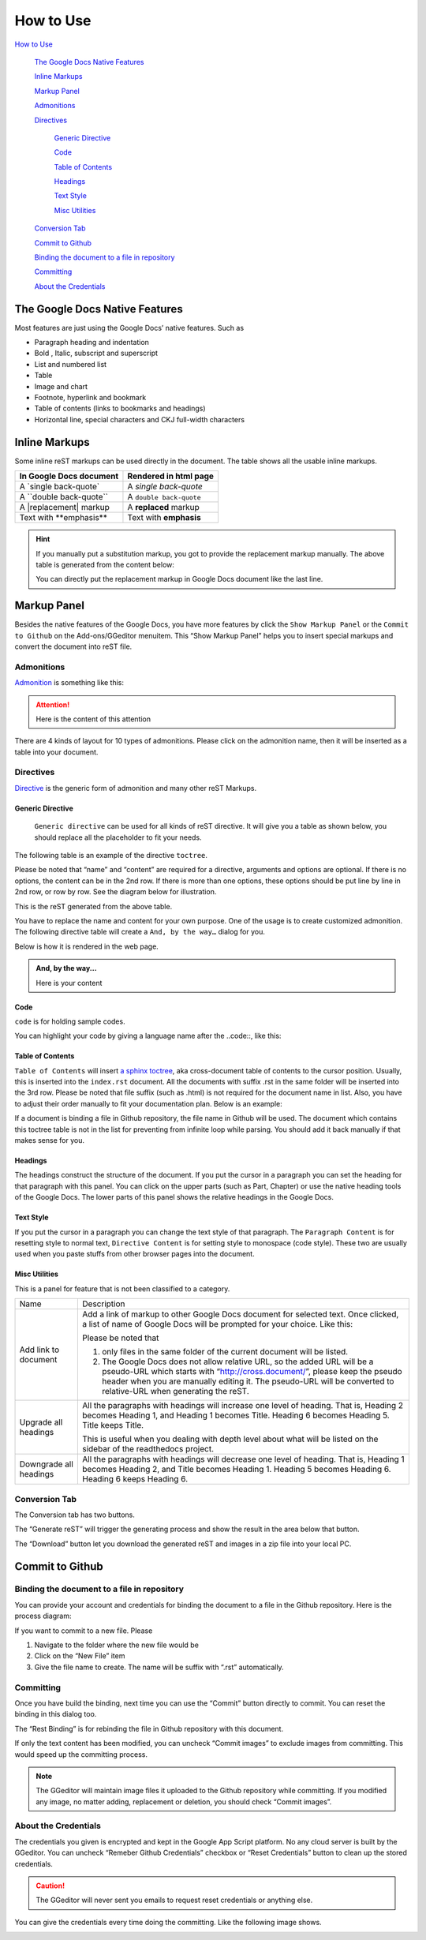 
.. _h177537546887b67276822514c66016:

How to Use
**********

.. _h2c1d74277104e41780968148427e:




`How to Use <#h177537546887b67276822514c66016>`_

    `The Google Docs Native Features <#h2e2466207319265a2b484631c11587d>`_

    `Inline Markups <#h80352f65a46575c6a74721e3ddb6a>`_

    `Markup Panel <#h6c5e5e24234f72422a2ce37561f2355>`_

    `Admonitions <#h10487d767c3543552c4f797d453d593f>`_

    `Directives <#h5a3b1c203613551578563c31657026b>`_

        `Generic Directive <#h13a5d3e27e111c18554152c6d123c>`_

        `Code <#h36d46272a794b2f694b492933796e5e>`_

        `Table of Contents <#ha1d6c3e373325355168491f521a78b>`_

        `Headings <#h545b1150273f784141121a3967491529>`_

        `Text Style <#h48253316368583f7c154246e606b2f>`_

        `Misc Utilities <#hf552270633f3791039513f635f55>`_

    `Conversion Tab <#h6978575a60223f496c263254a447d32>`_

    `Commit to Github <#h76464c5c585d192b16121e3267e131>`_

    `Binding the document to a file in repository <#h767f774b5346d4195e437b31414f59>`_

    `Committing <#h572153e49969743e69262f2d637743>`_

    `About the Credentials <#hb3e386c1329112c3f734c345c3396b>`_


.. _h2c1d74277104e41780968148427e:




.. _h2e2466207319265a2b484631c11587d:

The Google Docs Native Features
===============================

Most features are just using the Google Docs’ native features. Such as

* Paragraph heading and indentation
* Bold , Italic, subscript and superscript
* List and numbered list
* Table
* Image and chart
* Footnote, hyperlink and bookmark
* Table of contents (links to bookmarks and headings)
* Horizontal line, special characters and CKJ full-width characters

.. _h80352f65a46575c6a74721e3ddb6a:

Inline Markups
==============

Some inline reST markups can be used directly in the document. The table shows all the usable inline markups.


+---------------------------+-----------------------+
|In Google Docs document    |Rendered in html page  |
+===========================+=======================+
|A \`single back-quote\`    |A `single back-quote`  |
+---------------------------+-----------------------+
|A \`\`double back-quote\`\`|A ``double back-quote``|
+---------------------------+-----------------------+
|A \|replacement\| markup   |A |replacement| markup |
+---------------------------+-----------------------+
|Text with \*\*emphasis\*\* |Text with **emphasis** |
+---------------------------+-----------------------+

.. |replacement| replace::   **replaced**


.. Hint:: 

    If you manually put a substitution markup, you got to provide the replacement markup manually. The above table is generated from the content below:
    
    \ |IMG1|\ 
    
    You can directly put the replacement markup in Google Docs document like the last line.

.. _h6c5e5e24234f72422a2ce37561f2355:

Markup Panel
============

\ |IMG2|\ 

Besides the native features of the Google Docs, you have more features by click the ``Show Markup Panel`` or the ``Commit to Github`` on the Add-ons/GGeditor menuitem. This “Show Markup Panel” helps you to insert special markups and convert the document into reST file. 

.. _h10487d767c3543552c4f797d453d593f:

Admonitions
-----------

\ |IMG3|\ 

\ `Admonition`_\  is something like this:

.. Attention:: 

    Here is the content of this attention

There are 4 kinds of layout for 10 types of admonitions. Please click on the admonition name, then it will be inserted as a table into your document. 

.. _h5a3b1c203613551578563c31657026b:

Directives
----------

\ |IMG4|\ 

\ `Directive`_\  is the generic form of admonition and many other reST Markups.

.. _h13a5d3e27e111c18554152c6d123c:

Generic Directive
~~~~~~~~~~~~~~~~~

 ``Generic directive`` can be used for all kinds of reST directive. It will give you a table as shown below, you should replace all the placeholder to fit your needs.

\ |IMG5|\ 

The following table is an example of the directive ``toctree``.

\ |IMG6|\ 

Please be noted that “name” and “content” are required for a directive, arguments and options are optional. If there is no options, the content can be in the 2nd row. If there is more than one options, these options should be put line by line in 2nd row, or row by row. See the diagram below for illustration. 

\ |IMG7|\ 

This is the reST generated from the above table.

\ |IMG8|\ 

You have to replace the name and content for your own purpose. One of the usage is to create customized admonition. The following directive table will create a ``And, by the way…`` dialog for you.

\ |IMG9|\ 

Below is how it is rendered in the web page.


.. admonition:: And, by the way...

    Here is your content

.. _h36d46272a794b2f694b492933796e5e:

Code
~~~~

``code`` is for holding sample codes.

\ |IMG10|\ 

You can highlight your code by giving a language name after the \.\.code::, like this:

\ |IMG11|\ 

.. _ha1d6c3e373325355168491f521a78b:

Table of Contents
~~~~~~~~~~~~~~~~~

``Table of Contents`` will insert \ `a sphinx toctree`_\ , aka cross-document table of contents to the cursor position. Usually, this is inserted into the ``index.rst`` document.  All the documents with suffix .rst in the same folder will be inserted into the 3rd row. Please be noted that file suffix (such as .html) is not required for the document name in list. Also, you have to adjust their order manually to fit your documentation plan. Below is an example:

\ |IMG12|\ 

If a document is binding a file in Github repository, the file name in Github will be used. The document which contains this toctree table is not in the list for preventing from infinite loop while parsing. You should add it back manually if that makes sense for you.

.. _h545b1150273f784141121a3967491529:

Headings
~~~~~~~~

\ |IMG13|\ 

The headings construct the structure of the document. If you put the cursor in a paragraph you can set the heading for that paragraph with this panel. You can click on the upper parts (such as Part, Chapter) or use the native heading tools of the Google Docs. The lower parts of this panel shows the relative headings in the Google Docs.

.. _h48253316368583f7c154246e606b2f:

Text Style
~~~~~~~~~~

\ |IMG14|\ 

If you put the cursor in a paragraph you can change the text style of that paragraph. The ``Paragraph Content`` is for resetting style to normal text, ``Directive Content`` is for setting style to monospace (code style). These two are usually used when you paste stuffs from other browser pages into the document.

.. _hf552270633f3791039513f635f55:

Misc Utilities
~~~~~~~~~~~~~~

This is a panel for feature that is not been classified to a  category.

+----------------------+----------------------------------------------------------------------------------------------------------------------------------------------------------------------------------------------------------------------------------------------------------------------------+
|Name                  |Description                                                                                                                                                                                                                                                                 |
+----------------------+----------------------------------------------------------------------------------------------------------------------------------------------------------------------------------------------------------------------------------------------------------------------------+
|Add link to document  |Add a link of markup to other Google Docs document for selected text. Once clicked, a list of name of Google Docs will be prompted for your choice. Like this:                                                                                                              |
|                      |                                                                                                                                                                                                                                                                            |
|                      |\ |IMG15|\                                                                                                                                                                                                                                                                  |
|                      |                                                                                                                                                                                                                                                                            |
|                      |Please be noted that                                                                                                                                                                                                                                                        |
|                      |                                                                                                                                                                                                                                                                            |
|                      |#. only files in the same folder of the current document will be listed.                                                                                                                                                                                                    |
|                      |#. The Google Docs does not allow relative URL, so the added URL will be a pseudo-URL which starts with “http://cross.document/”, please keep the pseudo header when you are manually editing it. The pseudo-URL will be converted to relative-URL when generating the reST.|
+----------------------+----------------------------------------------------------------------------------------------------------------------------------------------------------------------------------------------------------------------------------------------------------------------------+
|Upgrade all headings  |All the paragraphs with headings will increase one level of heading. That is, Heading 2 becomes Heading 1, and Heading 1 becomes Title. Heading 6 becomes Heading 5. Title keeps Title.                                                                                     |
|                      |                                                                                                                                                                                                                                                                            |
|                      |This is useful when you dealing with depth level about what will be listed on the sidebar of the readthedocs project.                                                                                                                                                       |
+----------------------+----------------------------------------------------------------------------------------------------------------------------------------------------------------------------------------------------------------------------------------------------------------------------+
|Downgrade all headings|All the paragraphs with headings will decrease one level of heading. That is, Heading 1 becomes Heading 2, and Title becomes Heading 1.  Heading 5 becomes Heading 6. Heading 6 keeps Heading 6.                                                                            |
+----------------------+----------------------------------------------------------------------------------------------------------------------------------------------------------------------------------------------------------------------------------------------------------------------------+

.. _h6978575a60223f496c263254a447d32:

Conversion Tab
--------------

The Conversion tab has two buttons. 

\ |IMG16|\ 

The “Generate reST” will trigger the generating process and show the result in the area below that button.

\ |IMG17|\ 

The “Download” button let you download the generated reST and images in a zip file into your local PC.

.. _h76464c5c585d192b16121e3267e131:

Commit to Github
================

.. _h767f774b5346d4195e437b31414f59:

Binding the document to a file in repository
--------------------------------------------

You can provide your account and credentials for binding the document to a file in the Github repository. Here is the process diagram:

\ |IMG18|\ 

If you want to commit to a new file. Please

#. Navigate to the folder where the new file would be
#. Click on the “New File” item
#. Give the file name to create. The name will be suffix with “.rst” automatically.

.. _h572153e49969743e69262f2d637743:

Committing
----------

\ |IMG19|\ 

Once you have build the binding, next time you can use the “Commit” button directly to commit. You can reset the binding in this dialog too.

\ |IMG20|\ 

The “Rest Binding” is for rebinding the file in Github repository with this document.

\ |IMG21|\ 

If only the text content has been modified, you can uncheck “Commit images” to exclude images from committing. This would speed up the committing process.

.. Note:: 

    The GGeditor will maintain image files it uploaded to the Github repository while committing. If you modified any image, no matter adding, replacement or deletion, you should check “Commit images”.

.. _hb3e386c1329112c3f734c345c3396b:

About the Credentials
---------------------

The credentials you given is encrypted and kept in the Google App Script platform. No any cloud server is built by the GGeditor.  You can uncheck “Remeber Github Credentials” checkbox or “Reset Credentials” button to clean up the stored credentials.

\ |IMG22|\ 

\ |IMG23|\ 


.. Caution:: 

    The GGeditor will never sent you emails to request reset credentials or anything else.

You can give the credentials every time doing the committing. Like the following image shows.

\ |IMG24|\ 


.. _`Admonition`: http://read-the-docs.readthedocs.io/en/latest/_themes/sphinx_rtd_theme/demo_docs/source/demo.html?highlight=ADMONITION#admonitions
.. _`Directive`: http://docutils.sourceforge.net/docs/ref/rst/directives.html
.. _`a sphinx toctree`: http://www.sphinx-doc.org/en/1.4.8/markup/toctree.html

.. |IMG1| image:: static/User_Guide_1.png
   :height: 224 px
   :width: 522 px

.. |IMG2| image:: static/User_Guide_2.png
   :height: 105 px
   :width: 402 px

.. |IMG3| image:: static/User_Guide_3.png
   :height: 216 px
   :width: 280 px

.. |IMG4| image:: static/User_Guide_4.png
   :height: 166 px
   :width: 276 px

.. |IMG5| image:: static/User_Guide_5.png
   :height: 156 px
   :width: 458 px

.. |IMG6| image:: static/User_Guide_6.png
   :height: 280 px
   :width: 426 px

.. |IMG7| image:: static/User_Guide_7.png
   :height: 364 px
   :width: 773 px

.. |IMG8| image:: static/User_Guide_8.png
   :height: 130 px
   :width: 140 px

.. |IMG9| image:: static/User_Guide_9.png
   :height: 93 px
   :width: 496 px

.. |IMG10| image:: static/User_Guide_10.png
   :height: 68 px
   :width: 560 px

.. |IMG11| image:: static/User_Guide_11.png
   :height: 108 px
   :width: 558 px

.. |IMG12| image:: static/User_Guide_12.png
   :height: 153 px
   :width: 357 px

.. |IMG13| image:: static/User_Guide_13.png
   :height: 133 px
   :width: 266 px

.. |IMG14| image:: static/User_Guide_14.png
   :height: 84 px
   :width: 265 px

.. |IMG15| image:: static/User_Guide_15.png
   :height: 236 px
   :width: 246 px

.. |IMG16| image:: static/User_Guide_16.png
   :height: 36 px
   :width: 108 px

.. |IMG17| image:: static/User_Guide_17.png
   :height: 38 px
   :width: 81 px

.. |IMG18| image:: static/User_Guide_18.png
   :height: 545 px
   :width: 664 px

.. |IMG19| image:: static/User_Guide_19.png
   :height: 304 px
   :width: 600 px

.. |IMG20| image:: static/User_Guide_20.png
   :height: 40 px
   :width: 105 px

.. |IMG21| image:: static/User_Guide_21.png
   :height: 52 px
   :width: 152 px

.. |IMG22| image:: static/User_Guide_22.png
   :height: 29 px
   :width: 213 px

.. |IMG23| image:: static/User_Guide_23.png
   :height: 38 px
   :width: 128 px

.. |IMG24| image:: static/User_Guide_24.png
   :height: 404 px
   :width: 688 px
